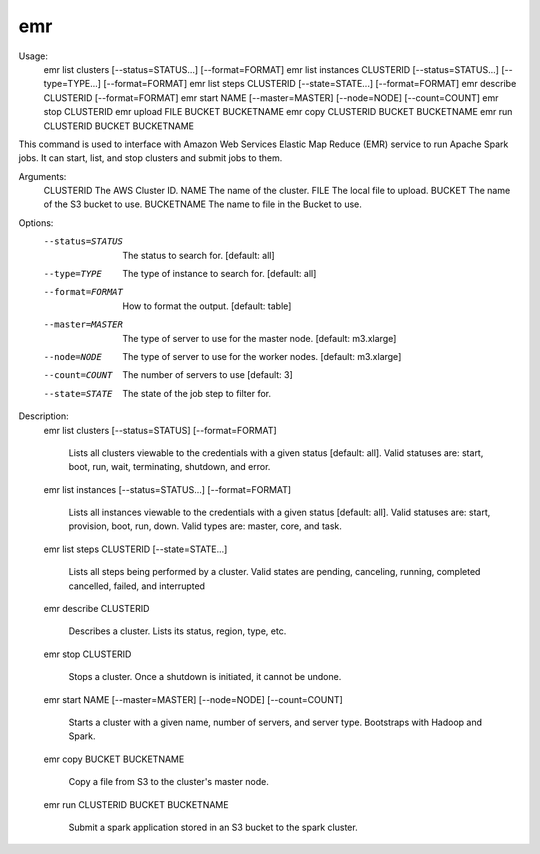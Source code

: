 emr
===

.. parsed-literal::

Usage:
    emr list clusters [--status=STATUS...] [--format=FORMAT]
    emr list instances CLUSTERID [--status=STATUS...] [--type=TYPE...] [--format=FORMAT]
    emr list steps CLUSTERID [--state=STATE...] [--format=FORMAT]
    emr describe CLUSTERID [--format=FORMAT]
    emr start NAME [--master=MASTER] [--node=NODE] [--count=COUNT]
    emr stop CLUSTERID
    emr upload FILE BUCKET BUCKETNAME
    emr copy CLUSTERID BUCKET BUCKETNAME
    emr run CLUSTERID BUCKET BUCKETNAME


This command is used to interface with Amazon Web Services
Elastic Map Reduce (EMR) service to run Apache Spark jobs.
It can start, list, and stop clusters and submit jobs to them.

Arguments:
    CLUSTERID               The AWS Cluster ID.
    NAME                    The name of the cluster.
    FILE                    The local file to upload.
    BUCKET                  The name of the S3 bucket to use.
    BUCKETNAME              The name to file in the Bucket to use.

Options:
    --status=STATUS         The status to search for.  [default: all]
    --type=TYPE             The type of instance to search for.  [default: all]
    --format=FORMAT         How to format the output.  [default: table]
    --master=MASTER         The type of server to use for the master node. [default: m3.xlarge]
    --node=NODE             The type of server to use for the worker nodes. [default: m3.xlarge]
    --count=COUNT           The number of servers to use [default: 3]
    --state=STATE           The state of the job step to filter for.

Description:
    emr list clusters [--status=STATUS] [--format=FORMAT]

        Lists all clusters viewable to the credentials with a
        given status [default: all]. Valid statuses are: start,
        boot, run, wait, terminating, shutdown, and error.

    emr list instances [--status=STATUS...] [--format=FORMAT]

        Lists all instances viewable to the credentials with a given
        status [default: all]. Valid statuses are: start, provision,
        boot, run, down. Valid types are: master, core, and task.

    emr list steps CLUSTERID [--state=STATE...]

        Lists all steps being performed by a cluster. Valid states are
        pending, canceling, running, completed cancelled, failed, and
        interrupted

    emr describe CLUSTERID

        Describes a cluster. Lists its status, region, type, etc.

    emr stop CLUSTERID

        Stops a cluster. Once a shutdown is initiated, it cannot be
        undone.

    emr start NAME [--master=MASTER] [--node=NODE] [--count=COUNT]

        Starts a cluster with a given name, number of servers, and
        server type. Bootstraps with Hadoop and Spark.

    emr copy BUCKET BUCKETNAME

        Copy a file from S3 to the cluster's master node.

    emr run CLUSTERID BUCKET BUCKETNAME

        Submit a spark application stored in an S3 bucket to the spark
        cluster.
